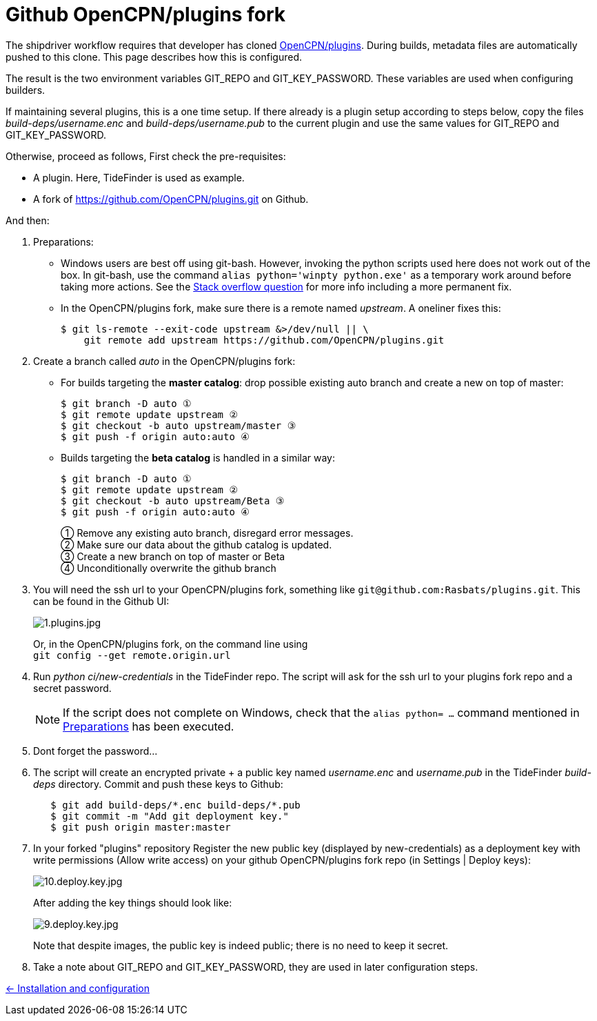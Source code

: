= Github OpenCPN/plugins fork

The shipdriver workflow requires that developer has cloned
link:https://github.com/OpenCPN/plugins[OpenCPN/plugins]. During
builds, metadata files are automatically pushed to this clone. This page
describes how this is configured. 

The result is the two environment variables GIT_REPO and GIT_KEY_PASSWORD.
These variables are used when configuring builders.

If maintaining several plugins, this is a one time setup. If there already
is a plugin setup  according to steps below, copy the files 
_build-deps/username.enc_ and _build-deps/username.pub_ to the current
plugin and use the same values for GIT_REPO and GIT_KEY_PASSWORD.

Otherwise, proceed as follows, First check the pre-requisites:

* A plugin. Here, TideFinder is used as example.
* A fork of
https://github.com/OpenCPN/plugins.git[https://github.com/OpenCPN/plugins.git]
on Github.

And then:

. Preparations: [[Preparations]]
* Windows users are best off using git-bash. However, invoking the python
scripts used here does not work out of the box. In git-bash, use the command
`alias python='winpty python.exe'` as a temporary work around before taking
more actions. See the https://stackoverflow.com/questions/32597209/[Stack overflow
question] for more info including a more permanent fix.
* In the OpenCPN/plugins fork, make sure there is a remote named _upstream_.
A oneliner fixes this:

    $ git ls-remote --exit-code upstream &>/dev/null || \
        git remote add upstream https://github.com/OpenCPN/plugins.git

. Create a branch called _auto_ in the OpenCPN/plugins fork: [[create-auto]]
* For builds targeting the *master catalog*: drop possible existing auto
branch and create a new on top of master:
+
....
$ git branch -D auto ①
$ git remote update upstream ②
$ git checkout -b auto upstream/master ③
$ git push -f origin auto:auto ④
....
* Builds targeting the *beta catalog* is handled in a similar way:
+
....
$ git branch -D auto ①
$ git remote update upstream ②
$ git checkout -b auto upstream/Beta ③
$ git push -f origin auto:auto ④
....
+
① Remove any existing auto branch, disregard error messages. +
② Make sure our data about the github catalog is updated. +
③ Create a new branch on top of master or Beta +
④ Unconditionally overwrite the github branch
+
. You will need the ssh url to your OpenCPN/plugins fork, something like
  `git@github.com:Rasbats/plugins.git`. This can be found in the Github UI:
+
image::github/1.plugins.jpg[1.plugins.jpg]
+
Or, in the OpenCPN/plugins fork, on the command line using +
`git config --get remote.origin.url`
+
. Run _python ci/new-credentials_ in the TideFinder repo. The script
will ask for the ssh url to your plugins fork repo and a secret
password.
+
NOTE: If the script does not complete on Windows, check that the
`alias python= ...` command mentioned in xref:#Preparations[Preparations]
has been executed.
+
. Dont forget the password...
. The script will create an encrypted private + a public key named
_username.enc_ and _username.pub_ in the TideFinder _build-deps_ directory.
Commit and push these keys to Github:
+
....
   $ git add build-deps/*.enc build-deps/*.pub
   $ git commit -m "Add git deployment key."
   $ git push origin master:master
....

. In your forked "plugins" repository Register the new public key (displayed
by new-credentials) as a
deployment key with write permissions (Allow write access) on your github
OpenCPN/plugins fork repo (in Settings | Deploy keys):
+
image:github/10.deploy.key.jpg[10.deploy.key.jpg]
+
After adding the key things should look like:
+
image:github/9.deploy.key.jpg[9.deploy.key.jpg]
+
Note that despite images, the public key is indeed public; there is no
need to keep it secret.
. Take a note about GIT_REPO and GIT_KEY_PASSWORD, they are used in later
  configuration steps.


xref:../InstallConfigure.adoc[<- Installation and configuration]
